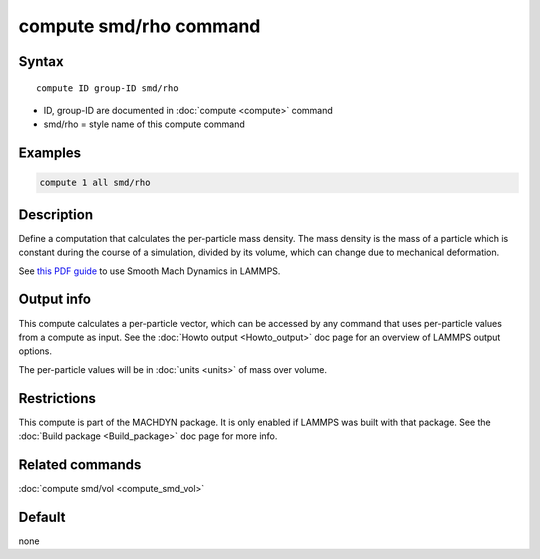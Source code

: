 .. index:: compute smd/rho

compute smd/rho command
=======================

Syntax
""""""

.. parsed-literal::

   compute ID group-ID smd/rho

* ID, group-ID are documented in :doc:`compute <compute>` command
* smd/rho = style name of this compute command

Examples
""""""""

.. code-block:: LAMMPS

   compute 1 all smd/rho

Description
"""""""""""

Define a computation that calculates the per-particle mass density.
The mass density is the mass of a particle which is constant during
the course of a simulation, divided by its volume, which can change
due to mechanical deformation.

See `this PDF guide <PDF/SMD_LAMMPS_userguide.pdf>`_ to use Smooth
Mach Dynamics in LAMMPS.

Output info
"""""""""""

This compute calculates a per-particle vector, which can be accessed
by any command that uses per-particle values from a compute as input.
See the :doc:`Howto output <Howto_output>` doc page for an overview of
LAMMPS output options.

The per-particle values will be in :doc:`units <units>` of mass over volume.

Restrictions
""""""""""""

This compute is part of the MACHDYN package. It is only enabled if
LAMMPS was built with that package. See the :doc:`Build package <Build_package>` doc page for more info.

Related commands
""""""""""""""""

:doc:`compute smd/vol <compute_smd_vol>`

Default
"""""""

none
